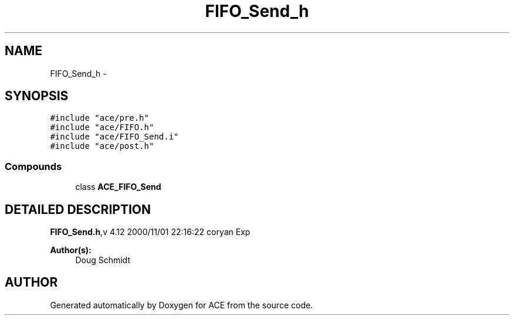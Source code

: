 .TH FIFO_Send_h 3 "5 Oct 2001" "ACE" \" -*- nroff -*-
.ad l
.nh
.SH NAME
FIFO_Send_h \- 
.SH SYNOPSIS
.br
.PP
\fC#include "ace/pre.h"\fR
.br
\fC#include "ace/FIFO.h"\fR
.br
\fC#include "ace/FIFO_Send.i"\fR
.br
\fC#include "ace/post.h"\fR
.br

.SS Compounds

.in +1c
.ti -1c
.RI "class \fBACE_FIFO_Send\fR"
.br
.in -1c
.SH DETAILED DESCRIPTION
.PP 
.PP
\fBFIFO_Send.h\fR,v 4.12 2000/11/01 22:16:22 coryan Exp
.PP
\fBAuthor(s): \fR
.in +1c
 Doug Schmidt
.PP
.SH AUTHOR
.PP 
Generated automatically by Doxygen for ACE from the source code.